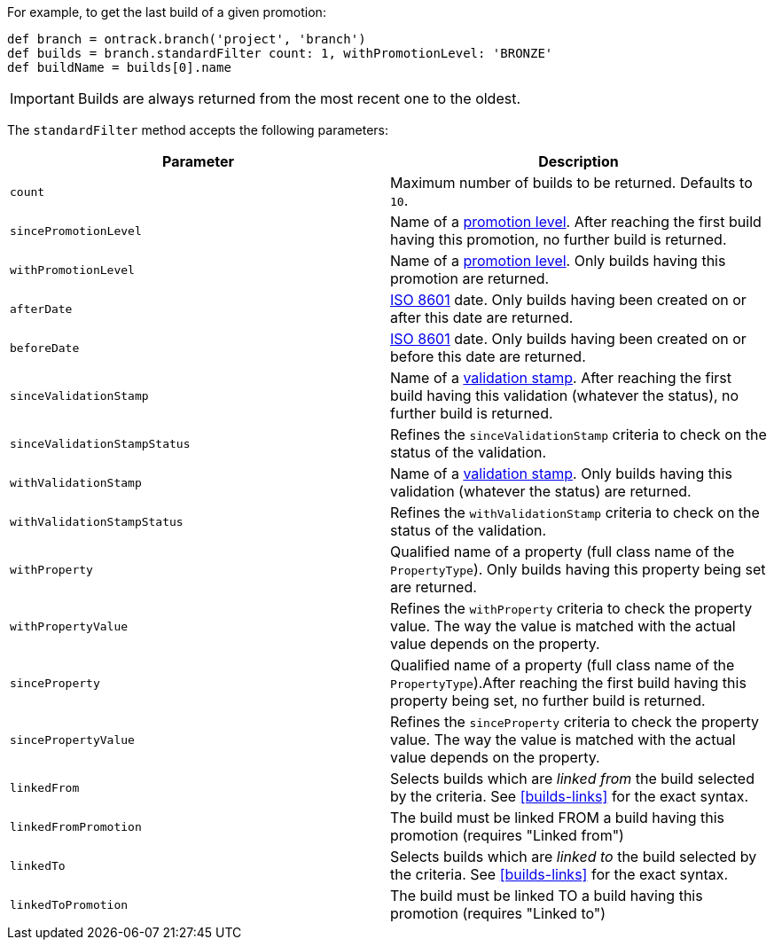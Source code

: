 For example, to get the last build of a given promotion:

[source,groovy]
----
def branch = ontrack.branch('project', 'branch')
def builds = branch.standardFilter count: 1, withPromotionLevel: 'BRONZE'
def buildName = builds[0].name
----

IMPORTANT: Builds are always returned from the most recent one to
           the oldest.

The `standardFilter` method accepts the following parameters:


|===
| Parameter | Description

| `count`
| Maximum number of builds to be returned. Defaults to `10`.

| `sincePromotionLevel`
| Name of a <<model,promotion level>>. After reaching the first build having
  this promotion, no further build is returned.

| `withPromotionLevel`
| Name of a <<model,promotion level>>. Only builds having this promotion are
  returned.

| `afterDate`
| https://en.wikipedia.org/wiki/ISO_8601[ISO 8601] date. Only builds having
  been created on or after this date are returned.

| `beforeDate`
| https://en.wikipedia.org/wiki/ISO_8601[ISO 8601] date. Only builds having
  been created on or before this date are returned.

| `sinceValidationStamp`
| Name of a <<model,validation stamp>>. After reaching the first build having
  this validation (whatever the status), no further build is returned.

| `sinceValidationStampStatus`
| Refines the `sinceValidationStamp` criteria to check on the status of the
  validation.

| `withValidationStamp`
| Name of a <<model,validation stamp>>. Only builds having this validation
  (whatever the status) are returned.

|`withValidationStampStatus`
| Refines the `withValidationStamp` criteria to check on the status of the
  validation.

| `withProperty`
| Qualified name of a property (full class name of the `PropertyType`). Only
  builds having this property being set are returned.

| `withPropertyValue`
| Refines the `withProperty` criteria to check the property value. The way the
  value is matched with the actual value depends on the property.

| `sinceProperty`
| Qualified name of a property (full class name of the `PropertyType`).After
  reaching the first build having this property being set, no further build
  is returned.

| `sincePropertyValue`
| Refines the `sinceProperty` criteria to check the property value. The way the
  value is matched with the actual value depends on the property.

| `linkedFrom`
| Selects builds which are _linked from_ the build selected by the criteria.
  See <<builds-links>> for the exact syntax.

| `linkedFromPromotion`
| The build must be linked FROM a build having this promotion (requires "Linked from")

| `linkedTo`
| Selects builds which are _linked to_ the build selected by the criteria.
  See <<builds-links>> for the exact syntax.

| `linkedToPromotion`
| The build must be linked TO a build having this promotion (requires "Linked to")

|===
